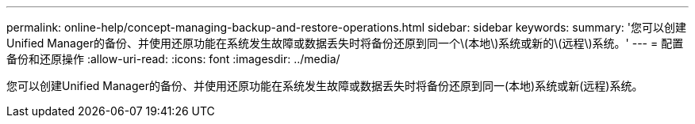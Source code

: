 ---
permalink: online-help/concept-managing-backup-and-restore-operations.html 
sidebar: sidebar 
keywords:  
summary: '您可以创建Unified Manager的备份、并使用还原功能在系统发生故障或数据丢失时将备份还原到同一个\(本地\)系统或新的\(远程\)系统。' 
---
= 配置备份和还原操作
:allow-uri-read: 
:icons: font
:imagesdir: ../media/


[role="lead"]
您可以创建Unified Manager的备份、并使用还原功能在系统发生故障或数据丢失时将备份还原到同一(本地)系统或新(远程)系统。
